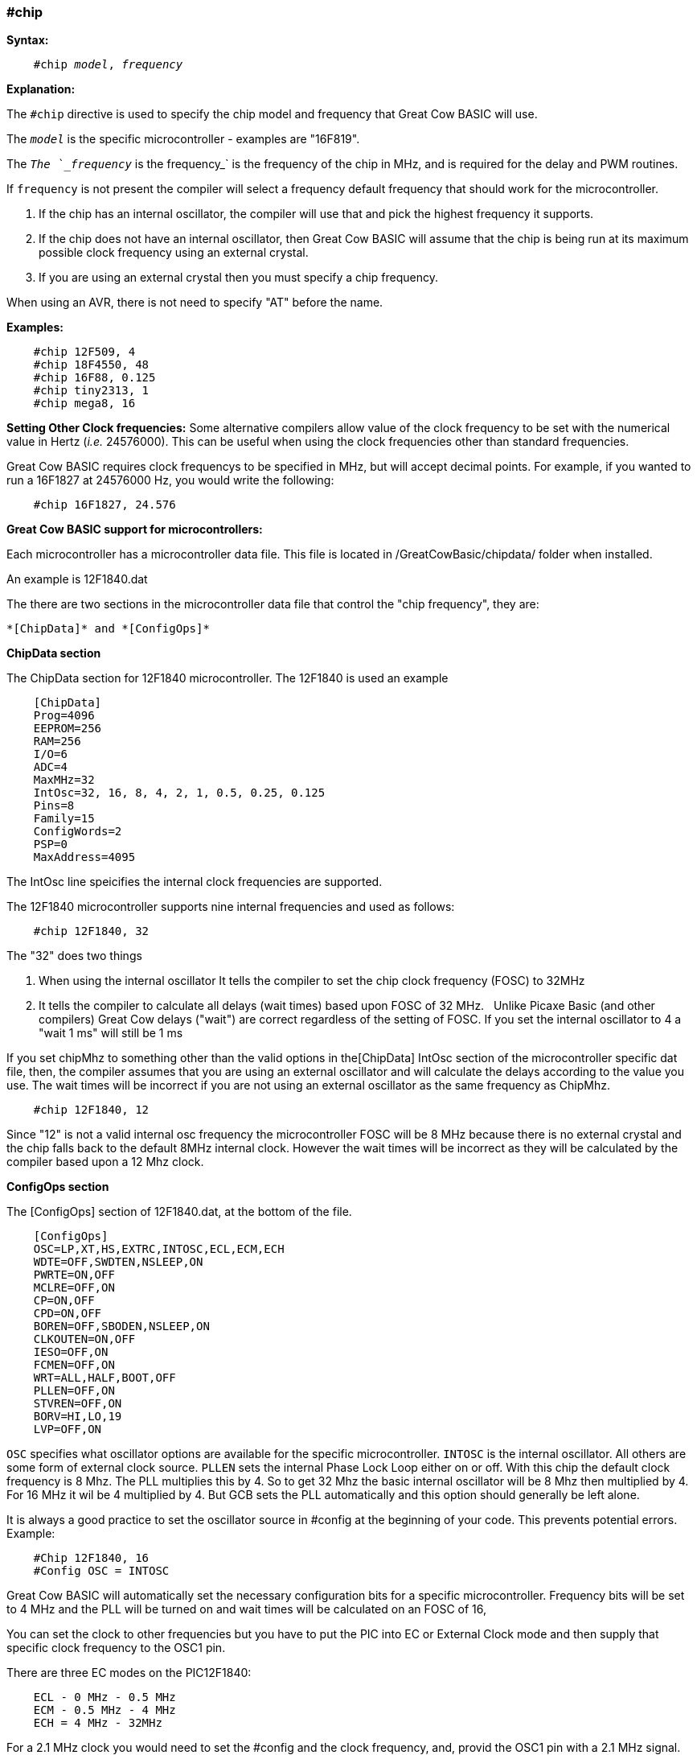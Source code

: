 === #chip

*Syntax:*
[subs="quotes"]
----
    #chip __model__, __frequency__
----
*Explanation:*

The `#chip` directive is used to specify the chip model and frequency that Great Cow BASIC will use.

The `_model_` is the specific microcontroller  - examples are "16F819".

The `_The `_frequency_` is the frequency_` is the frequency of the chip in MHz, and is required for the delay and PWM routines.

If `frequency` is not present the compiler will select a frequency default frequency that should work for the microcontroller.

 . If the chip has an internal oscillator, the compiler will use that and pick the highest frequency it supports.
 . If the chip does not have an internal oscillator, then Great Cow BASIC will assume that the chip is being run at its maximum possible clock frequency using an external crystal.
 . If you are using an external crystal then you must specify a chip frequency.

When using an AVR, there is not need to specify "AT" before the name.

*Examples:*
----
    #chip 12F509, 4
    #chip 18F4550, 48
    #chip 16F88, 0.125
    #chip tiny2313, 1
    #chip mega8, 16
----


*Setting Other Clock frequencies:*
Some alternative compilers allow value of the clock frequency to be set with the numerical value in Hertz (_i.e._ 24576000). This can be useful when using the clock frequencies other than standard frequencies.

Great Cow BASIC requires clock frequencys to be specified in MHz, but will accept decimal points. For example, if you wanted to run a 16F1827 at 24576000 Hz, you would write the following:

----
    #chip 16F1827, 24.576
----


*Great Cow BASIC support for microcontrollers:*

Each microcontroller has a microcontroller data file.  This file is located in /GreatCowBasic/chipdata/ folder when installed.

An example is 12F1840.dat

The there are two sections in the microcontroller data file that control the  "chip frequency", they are:

    *[ChipData]* and *[ConfigOps]*



*ChipData section*

The ChipData section for 12F1840 microcontroller. The 12F1840 is used an example
----
    [ChipData]
    Prog=4096
    EEPROM=256
    RAM=256
    I/O=6
    ADC=4
    MaxMHz=32
    IntOsc=32, 16, 8, 4, 2, 1, 0.5, 0.25, 0.125
    Pins=8
    Family=15
    ConfigWords=2
    PSP=0
    MaxAddress=4095
----

The IntOsc line speicifies the internal clock frequencies are supported.

The 12F1840 microcontroller supports nine internal frequencies and used as follows:

----
    #chip 12F1840, 32
----

The "32" does two things

1.  When using the internal oscillator It tells the compiler to set the chip clock frequency (FOSC) to 32MHz

2.  It tells the compiler to calculate all delays (wait times) based upon FOSC of 32 MHz.&#160;&#160;&#160;Unlike Picaxe Basic (and other compilers) Great Cow delays ("wait") are correct regardless of the setting of FOSC.   If you set the internal oscillator to 4 a "wait 1 ms" will still be 1 ms

If you set chipMhz to something other than the valid options in the[ChipData] IntOsc section of the microcontroller specific dat file, then, the compiler assumes that you are using an external oscillator and will calculate the delays according to the value you use. The wait times will be incorrect if you are not using an external oscillator as the same frequency as ChipMhz.

----
    #chip 12F1840, 12
----

Since "12" is not a valid internal osc frequency the microcontroller FOSC will be 8 MHz because there is no external crystal and the chip falls back to the default 8MHz internal clock.   However the wait times will be incorrect as they will be calculated by the compiler based upon a 12 Mhz clock.

*ConfigOps section*

The [ConfigOps] section of 12F1840.dat, at the bottom of the file.

----
    [ConfigOps]
    OSC=LP,XT,HS,EXTRC,INTOSC,ECL,ECM,ECH
    WDTE=OFF,SWDTEN,NSLEEP,ON
    PWRTE=ON,OFF
    MCLRE=OFF,ON
    CP=ON,OFF
    CPD=ON,OFF
    BOREN=OFF,SBODEN,NSLEEP,ON
    CLKOUTEN=ON,OFF
    IESO=OFF,ON
    FCMEN=OFF,ON
    WRT=ALL,HALF,BOOT,OFF
    PLLEN=OFF,ON
    STVREN=OFF,ON
    BORV=HI,LO,19
    LVP=OFF,ON
----

`OSC` specifies what oscillator options are available for the specific microcontroller.
`INTOSC` is the internal oscillator. All others are some form of external clock source.
`PLLEN` sets the internal Phase Lock Loop either on or off. With this chip the default clock frequency is 8 Mhz. The PLL multiplies this by 4. So to get 32 Mhz the basic internal oscillator will be 8 Mhz then multiplied by 4. For 16 MHz it wil be 4 multiplied by 4. But GCB sets the PLL automatically and this option should generally be left alone.


It is always a good practice to set the oscillator source in #config at the beginning of your code. This prevents potential errors. Example:

----
    #Chip 12F1840, 16
    #Config OSC = INTOSC
----

Great Cow BASIC will automatically set the necessary configuration bits for a specific microcontroller.   Frequency bits will be set to 4 MHz and the PLL will be turned on and wait times will be calculated on an FOSC of 16,

You can set the clock to other frequencies but you have to put the PIC into EC or External Clock mode and then supply that specific clock frequency to the OSC1 pin.

There are three EC modes on the PIC12F1840:
----
    ECL - 0 MHz - 0.5 MHz
    ECM - 0.5 MHz - 4 MHz
    ECH = 4 MHz - 32MHz
----

For a 2.1 MHz clock you would need to set the #config and the clock frequency, and, provid the OSC1 pin with a 2.1 MHz signal.

----
    #chip 12f1840,2.1
    #config OSC = ECM
----

*Notes*

When "#config osc=" is not specified in the source code many microcontrollers default to an external oscillator source.   This means at runtime the chip is expecting an external clock signal.  However since the FCMEN bit is ON, the chip detects a "failure" of the external clock and then "falls back" to the internal oscillator. Great Cow BASIC will default to INTOSC.

The PLLEN does not defaut to ON with any PIC chip that I am aware of. The PLL is enabled depending upon the ChipMhz in #Chip xxxxxx, ChipMhz

The Great Cow BASIC defaults - This is how the bits are set if there is no #config in the source code, Great Cow BASIC does set certain bits.  To examine what bits are set on a particular chip you can omit #config in the source code, thenm compile the code and then use "Open ASM" in the Great Cow BASIC IDE. The bits that are set will be in the config section. All other bit ( those not specifically set will be at the POR setting as described below, The POR settings are shown in the datasheet for each microcontroller.

Great Cow BASIC by default sets the LVP bit OFF on many chips. This does not affect normal HV programming like a PIcKit.   The default of LVP bit OFF prevent the microcontroller to be programmed via Low Voltage Programmer. This means that if use a microcontroller that has previously been programmed with Great Cow BASIC code with the LVP bit OFF then microcontroller must be erased using a HVP prior to use certain development boards e.g. "Curiosity" as these boards required the LVP bit ON.  Erasing a microcontroller will set the LVP bit ON.

The native POR (Power On Reset) defaults. This is the state of the config bits after Power on if the ASM code has no configuration entries or on a blank factory chip. The only way to power up in this state with GCB code is to use " #option NoConfig" in the Great Cow BASIC source code.

